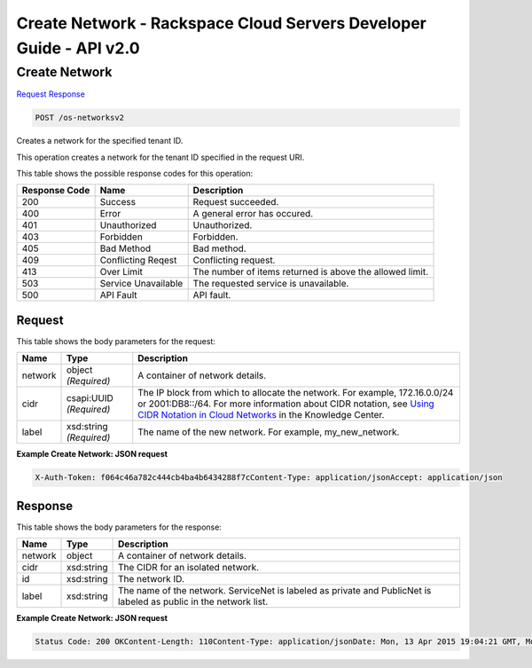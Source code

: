 =============================================================================
Create Network -  Rackspace Cloud Servers Developer Guide - API v2.0
=============================================================================

Create Network
~~~~~~~~~~~~~~~~~~~~~~~~~

`Request <POST_create_network_os-networksv2.rst#request>`__
`Response <POST_create_network_os-networksv2.rst#response>`__

.. code-block:: javascript

    POST /os-networksv2

Creates a network for the specified tenant ID.

This operation creates a network for the tenant ID specified in the request URI.



This table shows the possible response codes for this operation:


+--------------------------+-------------------------+-------------------------+
|Response Code             |Name                     |Description              |
+==========================+=========================+=========================+
|200                       |Success                  |Request succeeded.       |
+--------------------------+-------------------------+-------------------------+
|400                       |Error                    |A general error has      |
|                          |                         |occured.                 |
+--------------------------+-------------------------+-------------------------+
|401                       |Unauthorized             |Unauthorized.            |
+--------------------------+-------------------------+-------------------------+
|403                       |Forbidden                |Forbidden.               |
+--------------------------+-------------------------+-------------------------+
|405                       |Bad Method               |Bad method.              |
+--------------------------+-------------------------+-------------------------+
|409                       |Conflicting Reqest       |Conflicting request.     |
+--------------------------+-------------------------+-------------------------+
|413                       |Over Limit               |The number of items      |
|                          |                         |returned is above the    |
|                          |                         |allowed limit.           |
+--------------------------+-------------------------+-------------------------+
|503                       |Service Unavailable      |The requested service is |
|                          |                         |unavailable.             |
+--------------------------+-------------------------+-------------------------+
|500                       |API Fault                |API fault.               |
+--------------------------+-------------------------+-------------------------+


Request
^^^^^^^^^^^^^^^^^






This table shows the body parameters for the request:

+--------+-------------+----------------------------------------------------------+
|Name    |Type         |Description                                               |
+========+=============+==========================================================+
|network |object       |A container of network details.                           |
|        |*(Required)* |                                                          |
+--------+-------------+----------------------------------------------------------+
|cidr    |csapi:UUID   |The IP block from which to allocate the network. For      |
|        |*(Required)* |example, 172.16.0.0/24 or 2001:DB8::/64. For more         |
|        |             |information about CIDR notation, see `Using CIDR Notation |
|        |             |in Cloud Networks                                         |
|        |             |<http://www.rackspace.com/knowledge_center/article/using- |
|        |             |cidr-notation>`__ in the Knowledge Center.                |
+--------+-------------+----------------------------------------------------------+
|label   |xsd:string   |The name of the new network. For example, my_new_network. |
|        |*(Required)* |                                                          |
+--------+-------------+----------------------------------------------------------+





**Example Create Network: JSON request**


.. code::

    X-Auth-Token: f064c46a782c444cb4ba4b6434288f7cContent-Type: application/jsonAccept: application/json


Response
^^^^^^^^^^^^^^^^^^


This table shows the body parameters for the response:

+--------------------------+-------------------------+-------------------------+
|Name                      |Type                     |Description              |
+==========================+=========================+=========================+
|network                   |object                   |A container of network   |
|                          |                         |details.                 |
+--------------------------+-------------------------+-------------------------+
|cidr                      |xsd:string               |The CIDR for an isolated |
|                          |                         |network.                 |
+--------------------------+-------------------------+-------------------------+
|id                        |xsd:string               |The network ID.          |
+--------------------------+-------------------------+-------------------------+
|label                     |xsd:string               |The name of the network. |
|                          |                         |ServiceNet is labeled as |
|                          |                         |private and PublicNet is |
|                          |                         |labeled as public in the |
|                          |                         |network list.            |
+--------------------------+-------------------------+-------------------------+





**Example Create Network: JSON request**


.. code::

    Status Code: 200 OKContent-Length: 110Content-Type: application/jsonDate: Mon, 13 Apr 2015 19:04:21 GMT, Mon, 13 Apr 2015 19:04:24 GMTServer: Jetty(9.2.z-SNAPSHOT)Via: 1.1 Repose (Repose/6.2.1.2)X-Compute-Request-Id: req-175c37e9-60a7-42de-9922-5bf95644dad2

